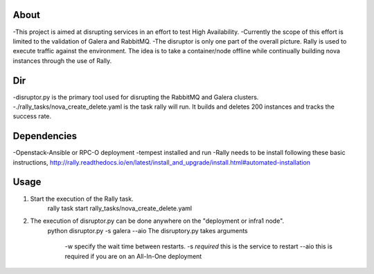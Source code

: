 About
-----
-This project is aimed at disrupting services in an effort to test High Availability.
-Currently the scope of this effort is limited to the validation of Galera and RabbitMQ.
-The disruptor is only one part of the overall picture. Rally is used to execute traffic
against the environment. The idea is to take a container/node offline while continually
building nova instances through the use of Rally.

Dir
-----
-disruptor.py is the primary tool used for disrupting the RabbitMQ and Galera clusters.
-./rally_tasks/nova_create_delete.yaml is the task rally will run. It builds and deletes
200 instances and tracks the success rate.

Dependencies
-----
-Openstack-Ansible or RPC-O deployment
-tempest installed and run
-Rally needs to be install following these basic instructions, http://rally.readthedocs.io/en/latest/install_and_upgrade/install.html#automated-installation


Usage
-----
1. Start the execution of the Rally task.
    rally task start rally_tasks/nova_create_delete.yaml
2. The execution of disruptor.py can be done anywhere on the "deployment or infra1 node".
    python disruptor.py -s galera --aio
    The disruptory.py takes arguments
        -w specify the wait time between restarts.
        -s *required* this is the service to restart
        --aio this is required if you are on an All-In-One deployment
